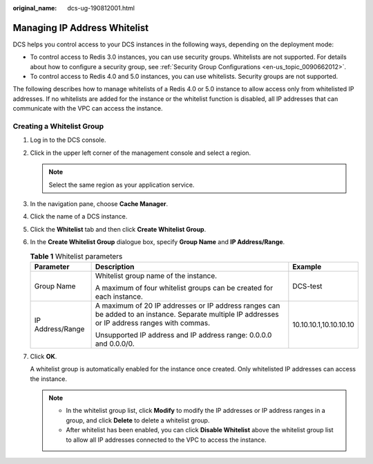 :original_name: dcs-ug-190812001.html

.. _dcs-ug-190812001:

Managing IP Address Whitelist
=============================

DCS helps you control access to your DCS instances in the following ways, depending on the deployment mode:

-  To control access to Redis 3.0 instances, you can use security groups. Whitelists are not supported. For details about how to configure a security group, see :ref:`Security Group Configurations <en-us_topic_0090662012>`.
-  To control access to Redis 4.0 and 5.0 instances, you can use whitelists. Security groups are not supported.

The following describes how to manage whitelists of a Redis 4.0 or 5.0 instance to allow access only from whitelisted IP addresses. If no whitelists are added for the instance or the whitelist function is disabled, all IP addresses that can communicate with the VPC can access the instance.

Creating a Whitelist Group
--------------------------

#. Log in to the DCS console.

#. Click |image1| in the upper left corner of the management console and select a region.

   .. note::

      Select the same region as your application service.

#. In the navigation pane, choose **Cache Manager**.

#. Click the name of a DCS instance.

#. Click the **Whitelist** tab and then click **Create Whitelist Group**.

#. In the **Create Whitelist Group** dialogue box, specify **Group Name** and **IP Address/Range**.

   .. table:: **Table 1** Whitelist parameters

      +-----------------------+-------------------------------------------------------------------------------------------------------------------------------------------------+------------------------+
      | Parameter             | Description                                                                                                                                     | Example                |
      +=======================+=================================================================================================================================================+========================+
      | Group Name            | Whitelist group name of the instance.                                                                                                           | DCS-test               |
      |                       |                                                                                                                                                 |                        |
      |                       | A maximum of four whitelist groups can be created for each instance.                                                                            |                        |
      +-----------------------+-------------------------------------------------------------------------------------------------------------------------------------------------+------------------------+
      | IP Address/Range      | A maximum of 20 IP addresses or IP address ranges can be added to an instance. Separate multiple IP addresses or IP address ranges with commas. | 10.10.10.1,10.10.10.10 |
      |                       |                                                                                                                                                 |                        |
      |                       | Unsupported IP address and IP address range: 0.0.0.0 and 0.0.0/0.                                                                               |                        |
      +-----------------------+-------------------------------------------------------------------------------------------------------------------------------------------------+------------------------+

#. Click **OK**.

   A whitelist group is automatically enabled for the instance once created. Only whitelisted IP addresses can access the instance.

   .. note::

      -  In the whitelist group list, click **Modify** to modify the IP addresses or IP address ranges in a group, and click **Delete** to delete a whitelist group.
      -  After whitelist has been enabled, you can click **Disable Whitelist** above the whitelist group list to allow all IP addresses connected to the VPC to access the instance.

.. |image1| image:: /_static/images/en-us_image_0148195246.png
